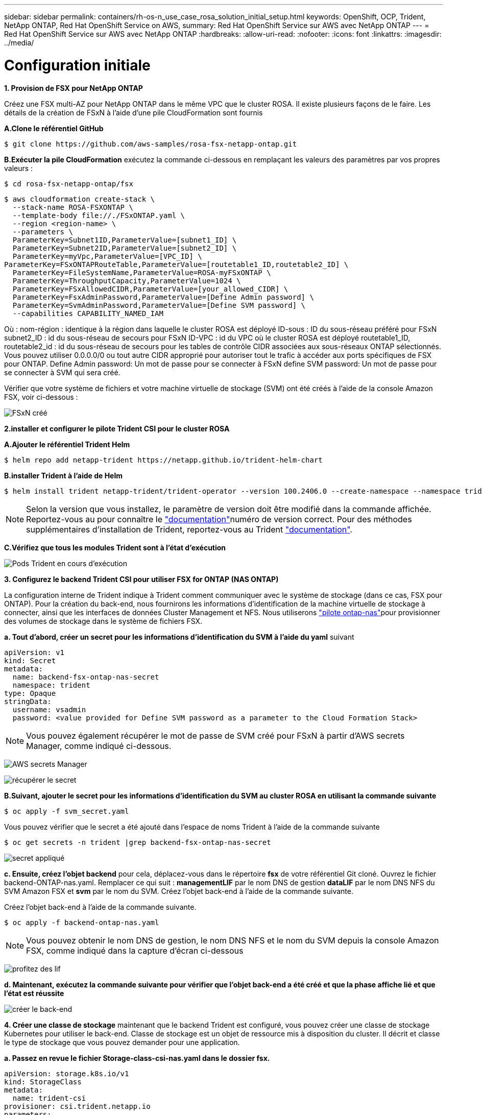 ---
sidebar: sidebar 
permalink: containers/rh-os-n_use_case_rosa_solution_initial_setup.html 
keywords: OpenShift, OCP, Trident, NetApp ONTAP, Red Hat OpenShift Service on AWS, 
summary: Red Hat OpenShift Service sur AWS avec NetApp ONTAP 
---
= Red Hat OpenShift Service sur AWS avec NetApp ONTAP
:hardbreaks:
:allow-uri-read: 
:nofooter: 
:icons: font
:linkattrs: 
:imagesdir: ../media/




= Configuration initiale

**1. Provision de FSX pour NetApp ONTAP**

Créez une FSX multi-AZ pour NetApp ONTAP dans le même VPC que le cluster ROSA. Il existe plusieurs façons de le faire. Les détails de la création de FSxN à l'aide d'une pile CloudFormation sont fournis

**A.Clone le référentiel GitHub**

[source]
----
$ git clone https://github.com/aws-samples/rosa-fsx-netapp-ontap.git
----
**B.Exécuter la pile CloudFormation** exécutez la commande ci-dessous en remplaçant les valeurs des paramètres par vos propres valeurs :

[source]
----
$ cd rosa-fsx-netapp-ontap/fsx
----
[source]
----
$ aws cloudformation create-stack \
  --stack-name ROSA-FSXONTAP \
  --template-body file://./FSxONTAP.yaml \
  --region <region-name> \
  --parameters \
  ParameterKey=Subnet1ID,ParameterValue=[subnet1_ID] \
  ParameterKey=Subnet2ID,ParameterValue=[subnet2_ID] \
  ParameterKey=myVpc,ParameterValue=[VPC_ID] \
ParameterKey=FSxONTAPRouteTable,ParameterValue=[routetable1_ID,routetable2_ID] \
  ParameterKey=FileSystemName,ParameterValue=ROSA-myFSxONTAP \
  ParameterKey=ThroughputCapacity,ParameterValue=1024 \
  ParameterKey=FSxAllowedCIDR,ParameterValue=[your_allowed_CIDR] \
  ParameterKey=FsxAdminPassword,ParameterValue=[Define Admin password] \
  ParameterKey=SvmAdminPassword,ParameterValue=[Define SVM password] \
  --capabilities CAPABILITY_NAMED_IAM
----
Où : nom-région : identique à la région dans laquelle le cluster ROSA est déployé ID-sous : ID du sous-réseau préféré pour FSxN subnet2_ID : id du sous-réseau de secours pour FSxN ID-VPC : id du VPC où le cluster ROSA est déployé routetable1_ID, routetable2_id : id du sous-réseau de secours pour les tables de contrôle CIDR associées aux sous-réseaux ONTAP sélectionnés. Vous pouvez utiliser 0.0.0.0/0 ou tout autre CIDR approprié pour autoriser tout le trafic à accéder aux ports spécifiques de FSX pour ONTAP. Define Admin password: Un mot de passe pour se connecter à FSxN define SVM password: Un mot de passe pour se connecter à SVM qui sera créé.

Vérifier que votre système de fichiers et votre machine virtuelle de stockage (SVM) ont été créés à l'aide de la console Amazon FSX, voir ci-dessous :

image:redhat_openshift_container_rosa_image2.png["FSxN créé"]

**2.installer et configurer le pilote Trident CSI pour le cluster ROSA**

**A.Ajouter le référentiel Trident Helm**

[source]
----
$ helm repo add netapp-trident https://netapp.github.io/trident-helm-chart
----
**B.installer Trident à l'aide de Helm**

[source]
----
$ helm install trident netapp-trident/trident-operator --version 100.2406.0 --create-namespace --namespace trident
----

NOTE: Selon la version que vous installez, le paramètre de version doit être modifié dans la commande affichée. Reportez-vous au pour connaître le link:https://docs.netapp.com/us-en/trident/trident-get-started/kubernetes-deploy-helm.html["documentation"]numéro de version correct. Pour des méthodes supplémentaires d'installation de Trident, reportez-vous au Trident link:https://docs.netapp.com/us-en/trident/trident-get-started/kubernetes-deploy.html["documentation"].

**C.Vérifiez que tous les modules Trident sont à l'état d'exécution**

image:redhat_openshift_container_rosa_image3.png["Pods Trident en cours d'exécution"]

**3. Configurez le backend Trident CSI pour utiliser FSX for ONTAP (NAS ONTAP)**

La configuration interne de Trident indique à Trident comment communiquer avec le système de stockage (dans ce cas, FSX pour ONTAP). Pour la création du back-end, nous fournirons les informations d'identification de la machine virtuelle de stockage à connecter, ainsi que les interfaces de données Cluster Management et NFS. Nous utiliserons link:https://docs.netapp.com/us-en/trident/trident-use/ontap-nas.html["pilote ontap-nas"]pour provisionner des volumes de stockage dans le système de fichiers FSX.

**a. Tout d'abord, créer un secret pour les informations d'identification du SVM à l'aide du yaml** suivant

[source]
----
apiVersion: v1
kind: Secret
metadata:
  name: backend-fsx-ontap-nas-secret
  namespace: trident
type: Opaque
stringData:
  username: vsadmin
  password: <value provided for Define SVM password as a parameter to the Cloud Formation Stack>
----

NOTE: Vous pouvez également récupérer le mot de passe de SVM créé pour FSxN à partir d'AWS secrets Manager, comme indiqué ci-dessous.

image:redhat_openshift_container_rosa_image4.png["AWS secrets Manager"]

image:redhat_openshift_container_rosa_image5.png["récupérer le secret"]

**B.Suivant, ajouter le secret pour les informations d'identification du SVM au cluster ROSA en utilisant la commande suivante**

[source]
----
$ oc apply -f svm_secret.yaml
----
Vous pouvez vérifier que le secret a été ajouté dans l'espace de noms Trident à l'aide de la commande suivante

[source]
----
$ oc get secrets -n trident |grep backend-fsx-ontap-nas-secret
----
image:redhat_openshift_container_rosa_image6.png["secret appliqué"]

**c. Ensuite, créez l'objet backend** pour cela, déplacez-vous dans le répertoire **fsx** de votre référentiel Git cloné. Ouvrez le fichier backend-ONTAP-nas.yaml. Remplacer ce qui suit : **managementLIF** par le nom DNS de gestion **dataLIF** par le nom DNS NFS du SVM Amazon FSX et **svm** par le nom du SVM. Créez l'objet back-end à l'aide de la commande suivante.

Créez l'objet back-end à l'aide de la commande suivante.

[source]
----
$ oc apply -f backend-ontap-nas.yaml
----

NOTE: Vous pouvez obtenir le nom DNS de gestion, le nom DNS NFS et le nom du SVM depuis la console Amazon FSX, comme indiqué dans la capture d'écran ci-dessous

image:redhat_openshift_container_rosa_image7.png["profitez des lif"]

**d. Maintenant, exécutez la commande suivante pour vérifier que l'objet back-end a été créé et que la phase affiche lié et que l'état est réussite**

image:redhat_openshift_container_rosa_image8.png["créer le back-end"]

**4. Créer une classe de stockage** maintenant que le backend Trident est configuré, vous pouvez créer une classe de stockage Kubernetes pour utiliser le back-end. Classe de stockage est un objet de ressource mis à disposition du cluster. Il décrit et classe le type de stockage que vous pouvez demander pour une application.

**a. Passez en revue le fichier Storage-class-csi-nas.yaml dans le dossier fsx.**

[source]
----
apiVersion: storage.k8s.io/v1
kind: StorageClass
metadata:
  name: trident-csi
provisioner: csi.trident.netapp.io
parameters:
  backendType: "ontap-nas"
  fsType: "ext4"
allowVolumeExpansion: True
reclaimPolicy: Retain
----
**b. Créez une classe de stockage dans le cluster ROSA et vérifiez que la classe de stockage Trident-csi a été créée.**

image:redhat_openshift_container_rosa_image9.png["créer le back-end"]

Ceci termine l'installation du pilote Trident CSI et sa connectivité au système de fichiers FSX for ONTAP. Vous pouvez désormais déployer un exemple d'application avec état PostgreSQL sur ROSA à l'aide de volumes de fichiers sur FSX pour ONTAP.

**c. Vérifiez qu'il n'y a pas de demandes de volume persistant ni de volumes persistants créés à l'aide de la classe de stockage Trident-csi.**

image:redhat_openshift_container_rosa_image10.png["Pas d'ESV utilisant Trident"]

**d. Vérifiez que les applications peuvent créer des PV à l'aide de Trident CSI.**

Créez un PVC à l'aide du fichier pvc-Trident.yaml fourni dans le dossier **fsx**.

[source]
----
pvc-trident.yaml
kind: PersistentVolumeClaim
apiVersion: v1
metadata:
  name: basic
spec:
  accessModes:
    - ReadWriteMany
  resources:
    requests:
      storage: 10Gi
  storageClassName: trident-csi
----
 You can issue the following commands to create a pvc and verify that it has been created.
image:redhat_openshift_container_rosa_image11.png["Créer un PVC test à l'aide de Trident"]

**5. Déployer un exemple d'application avec état PostgreSQL**

**a. Utilisez Helm pour installer postgresql**

[source]
----
$ helm install postgresql bitnami/postgresql -n postgresql --create-namespace
----
image:redhat_openshift_container_rosa_image12.png["installez postgresql"]

**b. Vérifiez que le pod d'application est en cours d'exécution et qu'un PVC et un PV sont créés pour l'application.**

image:redhat_openshift_container_rosa_image13.png["modules postgresql"]

image:redhat_openshift_container_rosa_image14.png["pvc postgresql"]

image:redhat_openshift_container_rosa_image15.png["postgresql pv"]

**c. Déployer un client PostgreSQL**

**Utilisez la commande suivante pour obtenir le mot de passe du serveur postgresql installé.**

[source]
----
$ export POSTGRES_PASSWORD=$(kubectl get secret --namespace postgresql postgresql -o jsoata.postgres-password}" | base64 -d)
----
**Utilisez la commande suivante pour exécuter un client postgresql et vous connecter au serveur en utilisant le mot de passe**

[source]
----
$ kubectl run postgresql-client --rm --tty -i --restart='Never' --namespace postgresql --image docker.io/bitnami/postgresql:16.2.0-debian-11-r1 --env="PGPASSWORD=$POSTGRES_PASSWORD" \
> --command -- psql --host postgresql -U postgres -d postgres -p 5432
----
image:redhat_openshift_container_rosa_image16.png["client postgresql"]

**d. Créez une base de données et une table. Créez un schéma pour la table et insérez 2 lignes de données dans la table.**

image:redhat_openshift_container_rosa_image17.png["table postgresql,schéma,lignes"]

image:redhat_openshift_container_rosa_image18.png["ligne postgresql 1"]

image:redhat_openshift_container_rosa_image19.png["lignes postgresql 2"]
